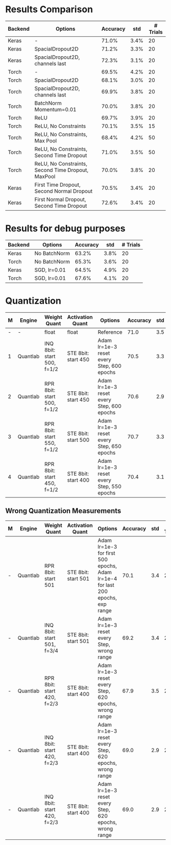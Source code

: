 * Results Comparison
| Backend | Options                                            | Accuracy |  std | # Trials |
|---------+----------------------------------------------------+----------+------+----------|
| Keras   | -                                                  |    71.0% | 3.4% |       20 |
| Keras   | SpacialDropout2D                                   |    71.2% | 3.3% |       20 |
| Keras   | SpacialDropout2D, channels last                    |    72.3% | 3.1% |       20 |
| Torch   | -                                                  |    69.5% | 4.2% |       20 |
| Torch   | SpacialDropout2D                                   |    68.1% | 3.0% |       20 |
| Torch   | SpacialDropout2D, channels last                    |    69.9% | 3.8% |       20 |
| Torch   | BatchNorm Momentum=0.01                            |    70.0% | 3.8% |       20 |
| Torch   | ReLU                                               |    69.7% | 3.9% |       20 |
| Torch   | ReLU, No Constraints                               |    70.1% | 3.5% |       15 |
| Torch   | ReLU, No Constraints, Max Pool                     |    68.4% | 4.2% |       50 |
| Torch   | ReLU, No Constraints, Second Time Dropout          |    71.0% | 3.5% |       50 |
| Torch   | ReLU, No Constraints, Second Time Dropout, MaxPool |    70.0% | 3.8% |       20 |
|---------+----------------------------------------------------+----------+------+----------|
| Keras   | First Time Dropout, Second Normal Dropout          |    70.5% | 3.4% |       20 |
| Keras   | First Normal Dropout, Second Time Dropout          |    72.6% | 3.4% |       20 |

* Results for debug purposes
| Backend | Options                                   | Accuracy |  std | # Trials |
|---------+-------------------------------------------+----------+------+----------|
| Keras   | No BatchNorm                              |    63.2% | 3.8% |       20 |
| Torch   | No BatchNorm                              |    65.3% | 3.6% |       20 |
|---------+-------------------------------------------+----------+------+----------|
| Keras   | SGD, lr=0.01                              |    64.5% | 4.9% |       20 |
| Torch   | SGD, lr=0.01                              |    67.6% | 4.1% |       20 |

* Quantization
| M | Engine   | Weight Quant               | Activation Quant    | Options                                   | Accuracy | std | # Trials |
|---+----------+----------------------------+---------------------+-------------------------------------------+----------+-----+----------|
| - | -        | float                      | float               | Reference                                 |     71.0 | 3.5 |       50 |
| 1 | Quantlab | INQ 8bit: start 500, f=1/2 | STE 8bit: start 450 | Adam lr=1e-3 reset every Step, 600 epochs |     70.5 | 3.3 |       20 |
| 2 | Quantlab | RPR 8bit: start 500, f=1/2 | STE 8bit: start 450 | Adam lr=1e-3 reset every Step, 600 epochs |     70.6 | 2.9 |       20 |
| 3 | Quantlab | RPR 8bit: start 550, f=1/2 | STE 8bit: start 500 | Adam lr=1e-3 reset every Step, 650 epochs |     70.7 | 3.3 |       20 |
| 4 | Quantlab | RPR 8bit: start 450, f=1/2 | STE 8bit: start 400 | Adam lr=1e-3 reset every Step, 550 epochs |     70.4 | 3.1 |       20 |
** Wrong Quantization Measurements
| M | Engine   | Weight Quant               | Activation Quant    | Options                                                                        | Accuracy | std | # Trials |
|---+----------+----------------------------+---------------------+--------------------------------------------------------------------------------+----------+-----+----------|
| - | Quantlab | RPR 8bit: start 501        | STE 8bit: start 501 | Adam lr=1e-3 for first 500 epochs, Adam lr=1e-4 for last 200 epochs, exp range |     70.1 | 3.4 |       20 |
| - | Quantlab | INQ 8bit: start 501, f=3/4 | STE 8bit: start 501 | Adam lr=1e-3 reset every Step, wrong range                                     |     69.2 | 3.4 |       20 |
| - | Quantlab | RPR 8bit: start 420, f=2/3 | STE 8bit: start 400 | Adam lr=1e-3 reset every Step, 620 epochs, wrong range                         |     67.9 | 3.5 |       20 |
| - | Quantlab | INQ 8bit: start 420, f=2/3 | STE 8bit: start 400 | Adam lr=1e-3 reset every Step, 620 epochs, wrong range                         |     69.0 | 2.9 |       20 |
| - | Quantlab | INQ 8bit: start 420, f=2/3 | STE 8bit: start 400 | Adam lr=1e-3 reset every Step, 620 epochs, wrong range                         |     69.0 | 2.9 |       20 |

